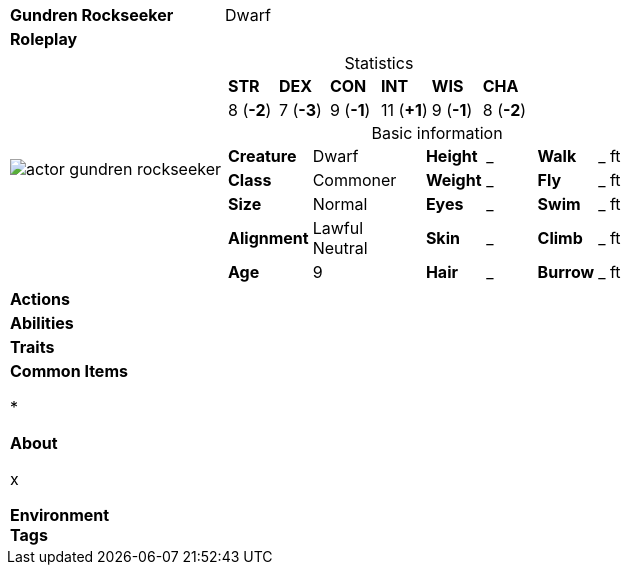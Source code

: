 ifndef::rootdir[]
:rootdir: ../..
endif::[]
[cols="2a,4a",grid=rows]
|===
| [big]#*Gundren Rockseeker*#
| [small]#Dwarf#

| *Roleplay*
|

| image::{rootdir}/assets/images/actor_gundren_rockseeker.jpg[]
|
[cols="1,1,1,1,1,1",grid=rows,frame=none,caption="",title="Statistics"]
!===
^! *STR*     ^! *DEX*     ^! *CON*     ^! *INT*     ^! *WIS*     ^! *CHA*
^!  8 (*-2*) ^!  7 (*-3*) ^!  9 (*-1*) ^! 11 (*+1*) ^!  9 (*-1*) ^!  8 (*-2*)
!===

[cols="1,2,1,1,1,1",grid=none,frame=none,caption="",title="Basic information"]
!===
>! *Creature* ! Dwarf
>! *Height* ! _
>! *Walk* ! _ ft

>! *Class* ! Commoner
>! *Weight* ! _
>! *Fly* ! _ ft

>! *Size* ! Normal
>! *Eyes* ! _
>! *Swim* ! _ ft

>! *Alignment* ! Lawful Neutral
>! *Skin* ! _
>! *Climb* ! _ ft

>! *Age* ! 9
>! *Hair* ! _
>! *Burrow* ! _ ft
!===

| *Actions* | 


| *Abilities* | 


| *Traits* |


2+|
*Common Items*

* 

*About*

x

*Environment* +
*Tags*
|===
